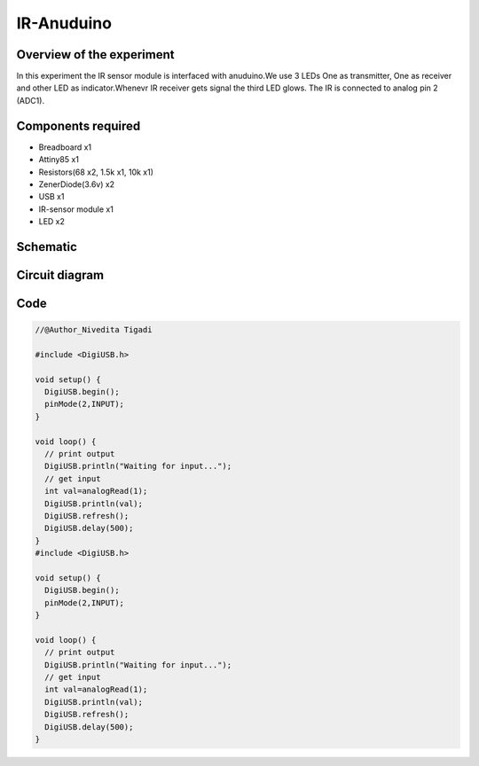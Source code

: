 IR-Anuduino
===========


Overview of the experiment
--------------------------

In this experiment the IR sensor module is interfaced with
anuduino.We use 3 LEDs One as transmitter, One as receiver
and other LED as indicator.Whenevr IR receiver gets signal
the third LED glows. The IR is connected to analog pin 2 (ADC1).


Components required
-------------------

- Breadboard    x1
- Attiny85      x1
- Resistors(68 x2, 1.5k x1, 10k x1)
- ZenerDiode(3.6v)  x2
- USB               x1
- IR-sensor module  x1
- LED               x2


Schematic
---------

.. image:: ../images/16_IR-Anuduino_schem.png


Circuit diagram
---------------


.. image:: ../images/16_IR-Anuduino_bb.png


Code
----

.. code-block::  c


	//@Author_Nivedita Tigadi
	
	#include <DigiUSB.h>

	void setup() {
	  DigiUSB.begin();
	  pinMode(2,INPUT);
	}

	void loop() {
	  // print output
	  DigiUSB.println("Waiting for input...");
	  // get input
	  int val=analogRead(1);
	  DigiUSB.println(val);
	  DigiUSB.refresh();
	  DigiUSB.delay(500);
	}
	#include <DigiUSB.h>

	void setup() {
	  DigiUSB.begin();
	  pinMode(2,INPUT);
	}

	void loop() {
	  // print output
	  DigiUSB.println("Waiting for input...");
	  // get input
	  int val=analogRead(1);
	  DigiUSB.println(val);
	  DigiUSB.refresh();
	  DigiUSB.delay(500);
	}


